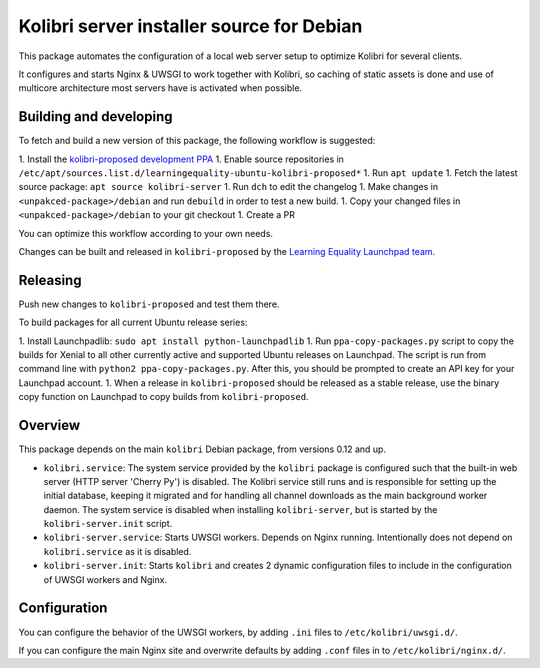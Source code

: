 Kolibri server installer source for Debian
==========================================

This package automates the configuration of a local web server setup to optimize Kolibri for several clients.

It configures and starts Nginx & UWSGI to work together with Kolibri, so caching of static assets is done and use of multicore architecture most servers have is activated when possible.

Building and developing
-----------------------

To fetch and build a new version of this package, the following workflow is suggested:

1. Install the `kolibri-proposed development PPA <https://launchpad.net/~learningequality/+archive/ubuntu/kolibri-proposed>`__
1. Enable source repositories in ``/etc/apt/sources.list.d/learningequality-ubuntu-kolibri-proposed*``
1. Run ``apt update``
1. Fetch the latest source package: ``apt source kolibri-server``
1. Run ``dch`` to edit the changelog
1. Make changes in ``<unpakced-package>/debian`` and run ``debuild`` in order to test a new build.
1. Copy your changed files in ``<unpakced-package>/debian`` to your git checkout
1. Create a PR

You can optimize this workflow according to your own needs.

Changes can be built and released in ``kolibri-proposed`` by the `Learning Equality Launchpad team <https://launchpad.net/~learningequality/>`__.

Releasing
---------

Push new changes to ``kolibri-proposed`` and test them there.

To build packages for all current Ubuntu release series:

1. Install Launchpadlib: ``sudo apt install python-launchpadlib``
1. Run ``ppa-copy-packages.py`` script to copy the builds for Xenial to all other currently active and supported Ubuntu releases on Launchpad. The script is run from command line with ``python2 ppa-copy-packages.py``. After this, you should be prompted to create an API key for your Launchpad account.
1. When a release in ``kolibri-proposed`` should be released as a stable release, use the binary copy function on Launchpad to copy builds from ``kolibri-proposed``.

Overview
--------

This package depends on the main ``kolibri`` Debian package, from versions 0.12 and up.

* ``kolibri.service``: The system service provided by the ``kolibri`` package is configured such that the built-in web server (HTTP server 'Cherry Py') is disabled. The Kolibri service still runs and is responsible for setting up the initial database, keeping it migrated and for handling all channel downloads as the main background worker daemon. The system service is disabled when installing ``kolibri-server``, but is started by the ``kolibri-server.init`` script.
* ``kolibri-server.service``: Starts UWSGI workers. Depends on Nginx running. Intentionally does not depend on ``kolibri.service`` as it is disabled.
* ``kolibri-server.init``: Starts ``kolibri`` and creates 2 dynamic configuration files to include in the configuration of UWSGI workers and Nginx.

Configuration
-------------

You can configure the behavior of the UWSGI workers, by adding ``.ini`` files to ``/etc/kolibri/uwsgi.d/``.

If you can configure the main Nginx site and overwrite defaults by adding ``.conf`` files in to ``/etc/kolibri/nginx.d/``.
